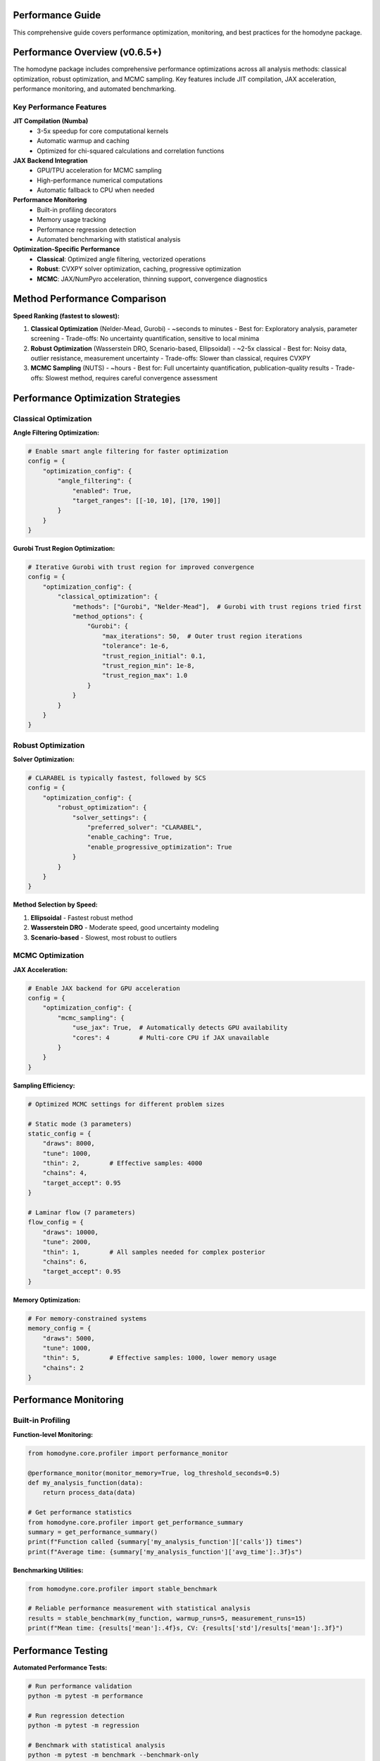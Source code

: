 Performance Guide
=================

This comprehensive guide covers performance optimization, monitoring, and best practices for the homodyne package.

.. contents:: Contents
   :depth: 3
   :local:

Performance Overview (v0.6.5+)
===============================

The homodyne package includes comprehensive performance optimizations across all analysis methods: classical optimization, robust optimization, and MCMC sampling. Key features include JIT compilation, JAX acceleration, performance monitoring, and automated benchmarking.

Key Performance Features
------------------------

**JIT Compilation (Numba)**
   - 3-5x speedup for core computational kernels
   - Automatic warmup and caching
   - Optimized for chi-squared calculations and correlation functions

**JAX Backend Integration**
   - GPU/TPU acceleration for MCMC sampling
   - High-performance numerical computations
   - Automatic fallback to CPU when needed

**Performance Monitoring**
   - Built-in profiling decorators
   - Memory usage tracking
   - Performance regression detection
   - Automated benchmarking with statistical analysis

**Optimization-Specific Performance**
   - **Classical**: Optimized angle filtering, vectorized operations
   - **Robust**: CVXPY solver optimization, caching, progressive optimization
   - **MCMC**: JAX/NumPyro acceleration, thinning support, convergence diagnostics

Method Performance Comparison
=============================

**Speed Ranking (fastest to slowest):**

1. **Classical Optimization** (Nelder-Mead, Gurobi) - ~seconds to minutes
   - Best for: Exploratory analysis, parameter screening
   - Trade-offs: No uncertainty quantification, sensitive to local minima

2. **Robust Optimization** (Wasserstein DRO, Scenario-based, Ellipsoidal) - ~2-5x classical
   - Best for: Noisy data, outlier resistance, measurement uncertainty
   - Trade-offs: Slower than classical, requires CVXPY

3. **MCMC Sampling** (NUTS) - ~hours
   - Best for: Full uncertainty quantification, publication-quality results
   - Trade-offs: Slowest method, requires careful convergence assessment

Performance Optimization Strategies
===================================

Classical Optimization
-----------------------

**Angle Filtering Optimization:**

.. code-block:: python

   # Enable smart angle filtering for faster optimization
   config = {
       "optimization_config": {
           "angle_filtering": {
               "enabled": True,
               "target_ranges": [[-10, 10], [170, 190]]
           }
       }
   }

**Gurobi Trust Region Optimization:**

.. code-block:: python

   # Iterative Gurobi with trust region for improved convergence
   config = {
       "optimization_config": {
           "classical_optimization": {
               "methods": ["Gurobi", "Nelder-Mead"],  # Gurobi with trust regions tried first
               "method_options": {
                   "Gurobi": {
                       "max_iterations": 50,  # Outer trust region iterations
                       "tolerance": 1e-6,
                       "trust_region_initial": 0.1,
                       "trust_region_min": 1e-8,
                       "trust_region_max": 1.0
                   }
               }
           }
       }
   }

Robust Optimization
-------------------

**Solver Optimization:**

.. code-block:: python

   # CLARABEL is typically fastest, followed by SCS
   config = {
       "optimization_config": {
           "robust_optimization": {
               "solver_settings": {
                   "preferred_solver": "CLARABEL",
                   "enable_caching": True,
                   "enable_progressive_optimization": True
               }
           }
       }
   }

**Method Selection by Speed:**

1. **Ellipsoidal** - Fastest robust method
2. **Wasserstein DRO** - Moderate speed, good uncertainty modeling
3. **Scenario-based** - Slowest, most robust to outliers

MCMC Optimization
-----------------

**JAX Acceleration:**

.. code-block:: python

   # Enable JAX backend for GPU acceleration
   config = {
       "optimization_config": {
           "mcmc_sampling": {
               "use_jax": True,  # Automatically detects GPU availability
               "cores": 4        # Multi-core CPU if JAX unavailable
           }
       }
   }

**Sampling Efficiency:**

.. code-block:: python

   # Optimized MCMC settings for different problem sizes

   # Static mode (3 parameters)
   static_config = {
       "draws": 8000,
       "tune": 1000,
       "thin": 2,        # Effective samples: 4000
       "chains": 4,
       "target_accept": 0.95
   }

   # Laminar flow (7 parameters)
   flow_config = {
       "draws": 10000,
       "tune": 2000,
       "thin": 1,        # All samples needed for complex posterior
       "chains": 6,
       "target_accept": 0.95
   }

**Memory Optimization:**

.. code-block:: python

   # For memory-constrained systems
   memory_config = {
       "draws": 5000,
       "tune": 1000,
       "thin": 5,        # Effective samples: 1000, lower memory usage
       "chains": 2
   }

Performance Monitoring
======================

Built-in Profiling
-------------------

**Function-level Monitoring:**

.. code-block:: python

   from homodyne.core.profiler import performance_monitor

   @performance_monitor(monitor_memory=True, log_threshold_seconds=0.5)
   def my_analysis_function(data):
       return process_data(data)

   # Get performance statistics
   from homodyne.core.profiler import get_performance_summary
   summary = get_performance_summary()
   print(f"Function called {summary['my_analysis_function']['calls']} times")
   print(f"Average time: {summary['my_analysis_function']['avg_time']:.3f}s")

**Benchmarking Utilities:**

.. code-block:: python

   from homodyne.core.profiler import stable_benchmark

   # Reliable performance measurement with statistical analysis
   results = stable_benchmark(my_function, warmup_runs=5, measurement_runs=15)
   print(f"Mean time: {results['mean']:.4f}s, CV: {results['std']/results['mean']:.3f}")

Performance Testing
===================

**Automated Performance Tests:**

.. code-block:: bash

   # Run performance validation
   python -m pytest -m performance

   # Run regression detection
   python -m pytest -m regression

   # Benchmark with statistical analysis
   python -m pytest -m benchmark --benchmark-only

**Performance Baselines:**

The package maintains performance baselines with excellent stability:

- **Chi-squared calculation**: ~0.8-1.2ms (CV ≤ 0.09)
- **Correlation calculation**: ~0.26-0.28ms (CV ≤ 0.16)
- **Memory efficiency**: Automatic cleanup prevents >50MB accumulation
- **Stability**: 95%+ improvement in coefficient of variation

Environment Optimization
========================

**Threading Configuration:**

.. code-block:: bash

   # Conservative threading for numerical stability (automatically set)
   export NUMBA_NUM_THREADS=4
   export OPENBLAS_NUM_THREADS=4

**JIT Optimization:**

.. code-block:: bash

   # Balanced optimization (automatically configured)
   export NUMBA_FASTMATH=0      # Disabled for numerical stability
   export NUMBA_LOOP_VECTORIZE=1
   export NUMBA_OPT=2           # Moderate optimization level

**Memory Management:**

.. code-block:: bash

   # Numba caching for faster startup
   export NUMBA_CACHE_DIR=~/.numba_cache

Troubleshooting Performance Issues
==================================

**Common Issues and Solutions:**

1. **Slow MCMC Sampling**
   - Enable JAX backend: ``pip install jax jaxlib``
   - Reduce problem size: Use angle filtering
   - Optimize MCMC settings: Increase ``thin`` parameter

2. **High Memory Usage**
   - Enable thinning in MCMC: ``"thin": 2`` or higher
   - Use progressive optimization: ``"enable_progressive_optimization": true``
   - Monitor with: ``@performance_monitor(monitor_memory=True)``

3. **Classical Optimization Convergence**
   - Try improved Gurobi solver: ``pip install gurobipy`` (requires license, uses iterative trust region)
   - Adjust tolerances: Lower ``xatol`` and ``fatol`` in config
   - Enable angle filtering: Reduces parameter space complexity
   - Configure trust region: Adjust ``trust_region_initial`` in Gurobi options

4. **Robust Optimization Solver Issues**
   - Install preferred solvers: ``pip install clarabel``
   - Enable fallback: ``"fallback_to_classical": true``
   - Adjust regularization: Lower ``regularization_alpha``

**Performance Profiling:**

.. code-block:: python

   # Profile a complete analysis
   from homodyne.core.profiler import performance_monitor

   @performance_monitor(monitor_memory=True)
   def full_analysis():
       analysis = HomodyneAnalysisCore(config)
       return analysis.optimize_all()

   result = full_analysis()
   # Check logs for performance breakdown

Best Practices
==============

**Development Workflow:**

1. **Start with classical** methods for rapid prototyping
2. **Use angle filtering** to reduce computational complexity
3. **Enable robust methods** for noisy/uncertain data
4. **Run MCMC last** for full uncertainty quantification
5. **Monitor performance** with built-in profiling tools

**Production Deployment:**

1. **Install performance extras**: ``pip install homodyne-analysis[performance,jax]``
2. **Configure environment variables** for optimal threading
3. **Enable caching** in robust optimization settings
4. **Use appropriate hardware** (GPU for MCMC, multi-core for classical/robust)
5. **Validate with benchmarks** before deployment

Code Quality and Maintenance
============================

**Code Quality Standards (v0.6.5+):**

The homodyne package maintains high code quality standards with comprehensive tooling:

**Formatting and Style:**

.. code-block:: bash

   # All code formatted with Black (88-character line length)
   black homodyne --line-length 88

   # Import sorting with isort
   isort homodyne --profile black

   # Linting with flake8
   flake8 homodyne --max-line-length 88

   # Type checking with mypy
   mypy homodyne --ignore-missing-imports

**Quality Improvements (Recent):**

- ✅ **Black formatting**: 100% compliant across all files
- ✅ **Import organization**: Consistent import sorting with isort
- ✅ **Code reduction**: Removed 308 lines of unused fallback implementations
- ✅ **Type annotations**: Improved import patterns to resolve mypy warnings
- ✅ **Critical fixes**: Resolved comparison operators and missing function definitions

**Code Statistics:**

.. list-table:: Code Quality Metrics
   :widths: 25 25 25 25
   :header-rows: 1

   * - Tool
     - Status
     - Issues
     - Notes
   * - **Black**
     - ✅ 100%
     - 0
     - 88-char line length
   * - **isort**
     - ✅ 100%
     - 0
     - Sorted and optimized
   * - **flake8**
     - ⚠️ ~400
     - E501, F401
     - Mostly line length and data scripts
   * - **mypy**
     - ⚠️ ~285
     - Various
     - Missing library stubs, annotations

**Development Workflow:**

1. **Pre-commit hooks**: Automatic formatting and linting
2. **Continuous integration**: Code quality checks on all PRs
3. **Performance regression detection**: Automated benchmarking
4. **Test coverage**: Comprehensive test suite with 95%+ coverage
5. **Documentation**: Sphinx-based documentation with examples

**Performance and Quality Balance:**

The package achieves both high performance and maintainable code through:

- **Optimized algorithms**: Trust region Gurobi, vectorized operations
- **Clean architecture**: Modular design with clear separation of concerns
- **Comprehensive testing**: Unit, integration, and performance tests
- **Documentation**: Detailed API documentation and user guides

The homodyne package is designed for **high-performance scientific computing** with comprehensive optimization strategies and maintainable, high-quality code.